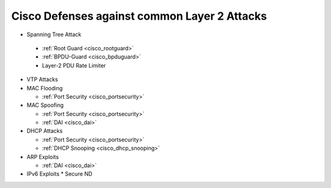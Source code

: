 .. _cisco_common_attack_defences:

##############################################
Cisco Defenses against common Layer 2 Attacks
##############################################

* Spanning Tree Attack

 * :ref:`Root Guard <cisco_rootguard>`
 * :ref:`BPDU-Guard <cisco_bpduguard>`
 * Layer-2 PDU Rate Limiter

* VTP Attacks

* MAC Flooding

  * :ref:`Port Security <cisco_portsecurity>`

* MAC Spoofing

  * :ref:`Port Security <cisco_portsecurity>`
  * :ref:`DAI <cisco_dai>`

* DHCP Attacks

  * :ref:`Port Security <cisco_portsecurity>`
  * :ref:`DHCP Snooping <cisco_dhcp_snooping>`

* ARP Exploits

  * :ref:`DAI <cisco_dai>`

* IPv6 Exploits
  * Secure ND
